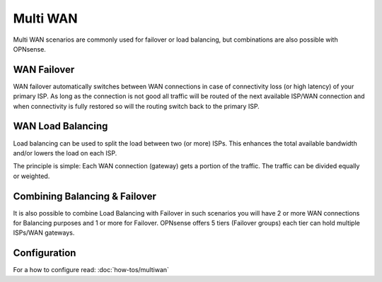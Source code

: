 =========
Multi WAN
=========
Multi WAN scenarios are commonly used for failover or load balancing, but combinations
are also possible with OPNsense.

.. blockdiag::
   :desctable:

   blockdiag {
      WAN_primary -- OPNsense;
      OPNsense -- WAN_backup;
      internet -- WAN_primary;
      WAN_backup -- internet;
      internet [shape="cloud"];
      WAN_primary [shape="cisco.modem",label=""];
      WAN_backup [shape="cisco.modem",label=""];

   }

------------
WAN Failover
------------
WAN failover automatically switches between WAN connections in case of connectivity
loss (or high latency) of your primary ISP. As long as the connection is not good
all traffic will be routed of the next available ISP/WAN connection and when
connectivity is fully restored so will the routing switch back to the primary ISP.


------------------
WAN Load Balancing
------------------
Load balancing can be used to split the load between two (or more) ISPs. This
enhances the total available bandwidth and/or lowers the load on each ISP.

The principle is simple: Each WAN connection (gateway) gets a portion of the traffic.
The traffic can be divided equally or weighted.

------------------------------
Combining Balancing & Failover
------------------------------
It is also possible to combine Load Balancing with Failover in such scenarios
you will have 2 or more WAN connections for Balancing purposes and 1 or more for
Failover. OPNsense offers 5 tiers (Failover groups) each tier can hold multiple
ISPs/WAN gateways.

-------------
Configuration
-------------
For a how to configure read: :doc:`how-tos/multiwan`
